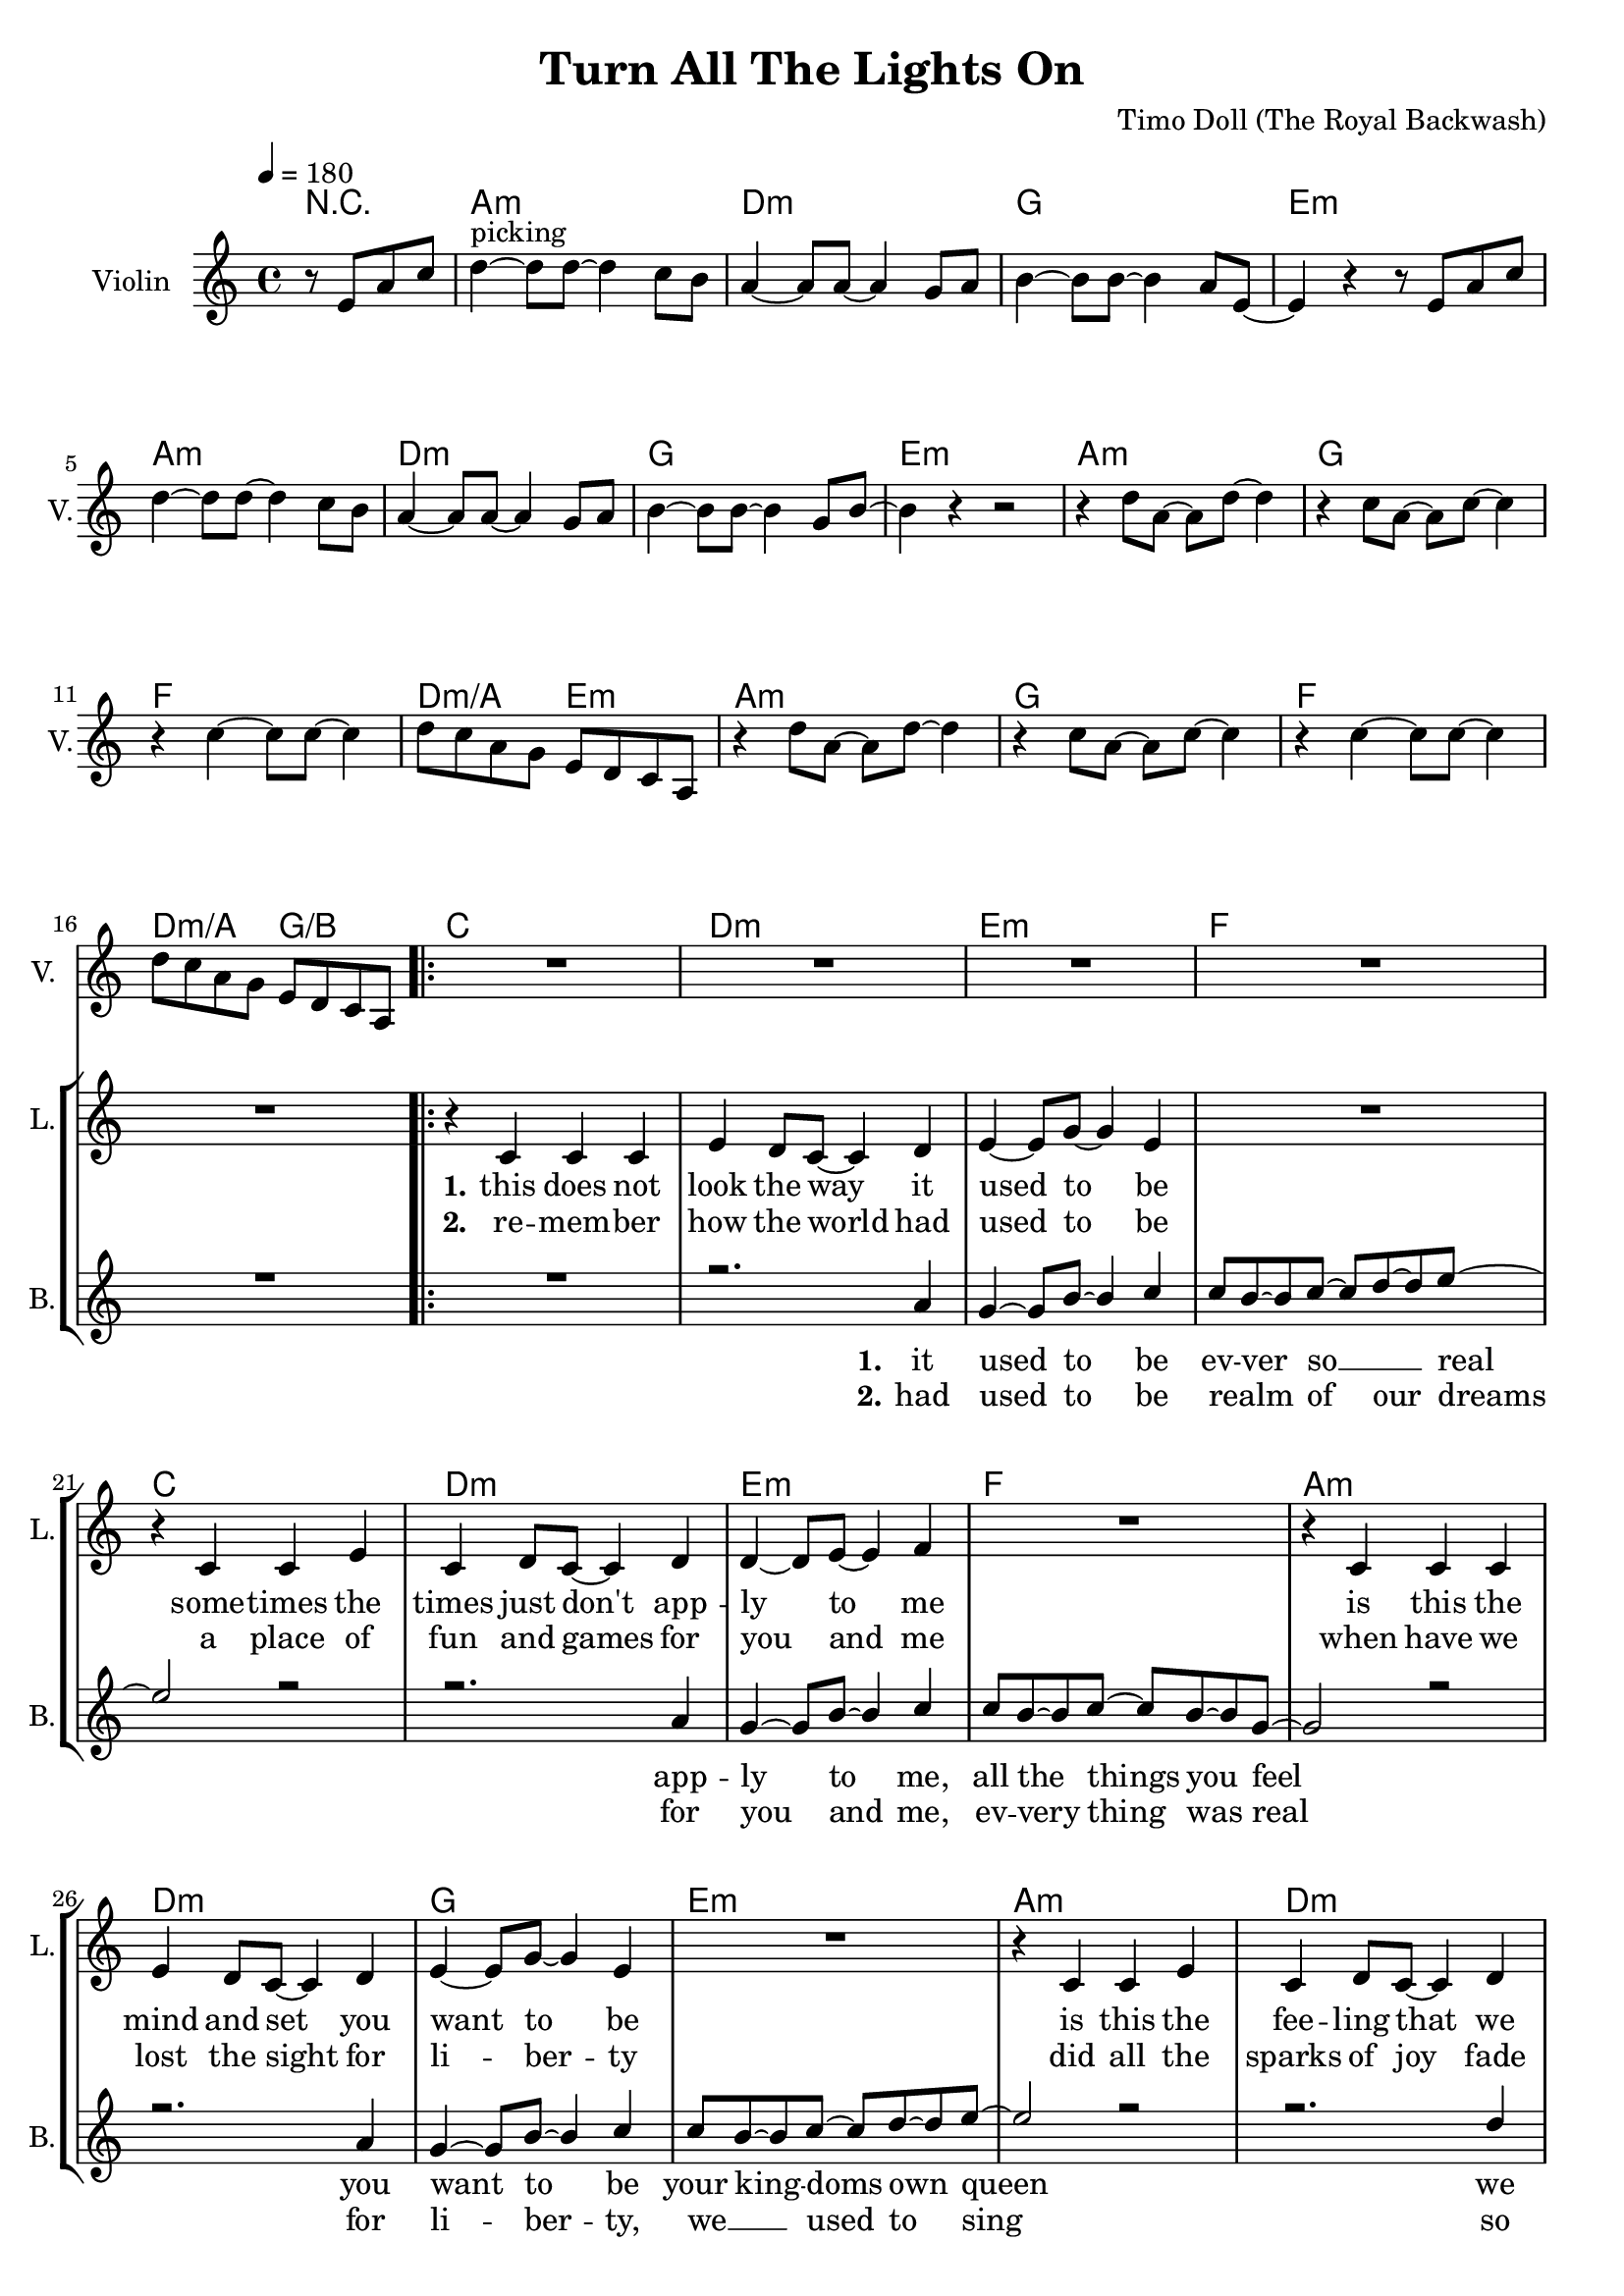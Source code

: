 \version "2.16.2"

\header {
  title = "Turn All The Lights On"
  composer = "Timo Doll (The Royal Backwash)"

}

global = {
  \key a \minor
  \time 4/4
  \tempo 4 = 180
}


                        
                        
harmonies = \chordmode {
  r2
  a1:m d1:m g e:m
  a:m d:m g e:m
  a1:m g f d2:m/a e:m
  a1:m g f d2:m/a g/b
  
  \repeat volta 2 {
  c1 d:m e:m f
  c d:m e:m f
  a:m d:m g e:m
  a:m d:m g e:m
  
  a1:m g f d2:m/a e:m
  a1:m g f d2:m/a g/b
  c1 e:m a:m/e f/c
  c1 e:m a:m/e f/c
  }
  
  d4:m d:m r2  
  
  a1:m d1:m e:m c
  a:m d:m e:m g
  f a:m c e:m7
  f a:m c e:m7
  
}

violinMusic = \relative c'' {
\partial 2 {
  r8 e, a c 
}
d4^\markup{picking}~d8 d~d4 c8 b
a4~a8 a~a4 g8 a
b4~b8 b~b4 a8 e~
e4 r4 r8 e a c 
d4~d8 d~d4 c8 b
a4~a8 a~a4 g8 a
b4~b8 b~b4 g8 b~
b4 r4 r2

r4 d8 a~a d8~d4 
r4 c8 a~a c8~c4 
r4 c4~c8 c~c4 
d8 c a g e d c a
r4 d'8 a~a d8~d4 
r4 c8 a~a c8~c4 
r4 c4~c8 c~c4 
d8 c a g e d c a

R1*16
%e'4. g8~g4 e4
%f8 g8~g8 a~a4 g4~
%g1
%f8 g a c~c b~b g
%e4. g8~g4 e4
%f8 g8~g8 a~a4 b4~
%b1
%c4 d e g
%
%e8 c c e~e4 g
%e8 c c e~e4 g
%e8 c c e~e4 g
%e8 b b f'~f4 e
%e8 c c e~e4 g
%e8 c c e~e4 g
%e8 c c e~e4 g
%e8 b b f'~f4 e


R1
r4 b' c d
f e d e
d8 e f a b gis f d
e2 r2
r4 b c d
f e d e
d8 e f a g4 f

R1*8

R1

a4 a8 c b c b a 
d4 d8 e f e d c
b4 b8 c b a b g
c4 b a g 
a a8 c b c b a 
d4 d8 e f e d c
b4 b8 c b a b g
b4 a b d
f4. f8~f4 e8 d
c4. c8~c4 b8 c
d4. d8~d4 c8 b~
b4 r4 r8 b d e
f4. f8~f4 e8 d
c4. c8~c4 b8 c
d4. d8~d4 c4
e2 g,
a1
% r2  r8 g, c e
% f4~f8 f~f4 e8 d
% c4~c8 c~c4 b8 c 
% d4~d8 d~d4 c8 g~
% g4 r4  r8 g c e
% f4~f8 f~f4 e8 d
% c4~c8 c~c4 b8 c 
% d4~d8 d~d4 b8 d~
% d4 r4 r2
% 
% r4 f8 c~c f8~f4
% r4 e8 c~c e8~e4
% r4 e4~e8 e~e4
% d8 c a g e d c a 
% r4 f''8 c~c f8~f4
% r4 e8 c~c e8~e4
% r4 e4~e8 e~e4
% d8 c a g e d c a  

}

leadGuitarMusic = \relative c'' {
r2
<a, a'>8 e'' e, c' a e' c a
<d d,> f a, d d f d a
<g' g,,> b, b, g' d b' g d 
<e, e''> b'' b, e' e, b' g e
<a, a'>8 e'' e, c' a e' c a
<d d,> f a, d d f d a
<g' g,,> b, b, g' d b' g d 
<e, e''> b'' b, e' e, b' g e

<a, a'>8 e'' e, c' a e' c a
<g' g,,> b, b, g' d b' g d 
<f f'> f a c c f c g

<a a,> f' d, d' e, b' g e

<a, a'>8 e'' e, c' a e' c a
<g' g,,> b, b, g' d b' g d 
<f f'> f a c c f c g

<a a,> f' d, d' b, d g b

%verse
<c c,>8 e e, c' g e' c g
<d d'> f' a, d d f d a
<e, e''> b'' b, e' e, b' g e
<f f'> f a c c f c g
<c c,>8 e e, c' g e' c g
<d d'> f' a, d d f d a
<e, e''> b'' b, e' e, b' g e
<f f'> f a c c f c g

<a, a'>8 e'' e, c' a e' c a
<d d,> f a, d d f d a
<g' g,,> b, b, g' d b' g d 
<e, e''> b'' b, e' e, b' g e
<a, a'>8 e'' e, c' a e' c a
<d d,> f a, d d f d a
<g' g,,> b, b, g' d b' g d 
<e, e''> b'' b, e' e, b' g e

%chorus

R1*8

%<a, a'>8 e'' e, c' a e' c a
%<g' g,,> b, b, g' d b' g d 
%<f f'> f a c c f c g

%<a a,> f' d, d' e, b' g e

%<a, a'>8 e'' e, c' a e' c a
%<g' g,,> b, b, g' d b' g d 
%<f f'> f a c c f c g

%<a a,> f' d, d' b, d g b



<c' c,>8 e e, c' g e' c g
<e, e''> b'' b, e' e, b' g e
<a, a'>8 e'' e, c' a e' c a
<f f'> f a c c f c g
<c c,>8 e e, c' g e' c g
<e, e''> b'' b, e' e, b' g e
<a, a'>8 e'' e, c' a e' c a
<f f'> f a c c f c g

%bridge
R1
<a, a'>8 e'' e, c' a e' c a
<d d,> f a, d d f d a
<g' g,,> b, b, g' d b' g d 
<e, e''> b'' b, e' e, b' g e
<a, a'>8 e'' e, c' a e' c a
<d d,> f a, d d f d a
<g' g,,> b, b, g' d b' g d 
<e, e''> b'' b, e' e, b' g e

<a, a'>8 e'' e, c' a e' c a
<g' g,,> b, b, g' d b' g d 
<f f'> f a c c f c g

<a a,> f' d, d' e, b' g e

<a, a'>8 e'' e, c' a e' c a
<g' g,,> b, b, g' d b' g d 
<f f'> f a c c f c g

<a a,> f' d, d' b, d g b

}

trumpetoneVerseMusic = \relative c'' {

}

trumpetonePreChorusMusic = \relative c'' {
}

trumpetoneChorusMusic = \relative c'' {
}

trumpetoneBridgeMusic = \relative c'' {
}

trumpettwoVerseMusic = \relative c'' {
}

trumpettwoPreChrousMusic = \relative c'' {

}

trumpettwoChorusMusic = \relative c'' {

}

leadMusicverse = \relative c'{
  r2
  R1*16
  r4 c c c 
  e d8 c8~c4 d4
  e4~e8 g~g4 e4
  R1
  r4 c c e 
  c d8 c8~c4 d4
  d4~d8 e~e4 f4
  R1
  r4 c c c 
  e d8 c8~c4 d4
  e4~e8 g~g4 e4
  R1
  r4 c c e 
  c d8 c8~c4 d4
  b4~b8 c~c4 c4
  R1
  
}

leadMusicprechorus = \relative c'{
 
}

leadMusicchorus = \relative c''{

r4^\markup{semibreve chords} e e e8 b~
b b~b r8 r8 b8 b b
c4 c c b8 a~
a r8 r4 r2

r4 e' e e8 b~
b b~b r8 r8 b8 b b
c4 c c b8 a~
a r8 r4 r2

r4^\markup{chords (pattern)} e'8 c~c e8~e4 
r4 e8 c~c e8~e4 
r4 e4~e8 e~e4 
f4 c f c 
r4 e8 c~c e8~e4 
r4 e8 c~c e8~e4 
r4 e4~e8 e~e4 
f4 c f c 

%r4 e' e e8 b~
%b b4 r8 r8 b8 b b
%c4 c c b8 a~
%a r8 r4 r2

%r4 e' e e8 b~
%b b4 r8 r8 b8 b b
%c4 c c b8 a~
%a r8 r4 r2



}

leadMusicBridge = \relative c''{

r2 r8 e, a c
d4^\markup{picking and chords}~d8 d~d4 c8 b
a4~a8 a~a4 g8 a
b4~b8 b~b4 a8 e~
e4 r4 r8 e a c 
d4~d8 d~d4 c8 b
a4~a8 a~a4 g8 a
b4~b8 b~b4 g8 b~
b4 r4 r2

r4 d8 a~a d8~d4 
r4 c8 a~a c8~c4 
r4 c4~c8 c~c4 
d4 c d e
r4 d8 a~a d8~d4 
r4 c8 a~a c8~c4 
r4 c4~c8 c~c4 
d4 c d c
 
}

leadWordsOne = \lyricmode { 
\set stanza = "1." 
this does not look the way it used to be
some -- times the times just don't app -- ly to me
is this the mind and set you want to be
is this the fee -- ling that we want to feel

}

leadWordsChorus = \lyricmode {
\set stanza = "chorus"
turn all the lights on
be -- cause it all has fade to grey
bring back the co -- lor
be -- cause we all are here to stay

good ridd -- ance
drib mi -- nutes
may the
times glim bright -- ly

dis -- a -- ppear
dis -- mal fear
may the
hearts love free -- ly
}

leadWordsBridge = \lyricmode {
\set stanza = "bridge"
turn all the 
lights on put the 
shine on cause we're
all here to
stay

see off the
sad -- ness light up
black -- ness let the
glow guide our 
way 

good ridd -- ance
drib mi -- nutes
may the
times glim bright -- ly

dis -- a -- ppear
dis -- mal fear
may the
hearts love free -- ly
}


leadWordsTwo = \lyricmode { 
\set stanza = "2." 
re -- mem -- ber how the world had used to be
a place of fun and games for you and me
when have we lost the sight for li -- ber -- ty
did all the sparks of joy fade bitt -- er -- ly


}

leadWordsThree = \lyricmode {
\set stanza = "3." 

}

leadWordsFour = \lyricmode {
\set stanza = "4." 

}
backingOneVerseMusic = \relative c'' {
r2
R1*16
R1
r2. a4
g4~g8 b8~b4 c 
c8 b8~b c8~c d~d e~
e2 r2
r2. a,4
g4~g8 b8~b4 c 
c8 b8~b c8~c b~b g~
g2 r2
r2. a4
g4~g8 b8~b4 c 
c8 b8~b c8~c d~d e~
e2 r2
r2. d4
b4~b8 c~c4 c4

r1

}

backingOneVerseOne = \lyricmode {
\set stanza = "1." 
it used to be ev -- ver so __ _ real
app -- ly to me, all the things you feel 
you want to be your king -- doms own queen
we want to feel
}

backingOneVerseTwo = \lyricmode {
\set stanza = "2." 
had used to be realm _ __ of our dreams
for you and me, ev -- very thing was real
for li -- ber -- ty, we __ _ used to sing
so bitt -- er -- ly
}

backingOneChorusMusic = \relative c' {
R1*8


r4 c8 d~d e8~e4 
r4 g8 f~f e~e4 
r4 e4~e8 e~e4 
f4 g a g 
r4 c,8 d~d e8~e4 
r4 g8 f~f e~e4 
r4 e4~e8 e~e4 
f4 g a g 



}

backingOneBridgeMusic = \relative c'' {

}

backingOneChorusWords = \lyricmode {
 

}

backingTwoVerseMusic = \relative c' {
 
}

backingTwoChorusMusic = \relative c'' {

}

backingTwoChorusWords = \lyricmode {

}

derbassVerse = \relative c {
\clef "bass"
r2
 
a4. a' e8 c
d4. d' a8 f
g,4. g' d8 b
e,4. e' b8 g
a4. a' e8 c
d4. d' a8 f
g,4. g' d8 b
e,4. e' b8 g

a4. a' e8 c
g4. g' d8 b
f4. f' c8 a
a8 a' e c e, e' b g
%d4. d' a8 f
a4. a' e8 c
g4. g' d8 b
f4. f' c8 b
a8 a' e c b b' f d
%d4. d' a8 f

c4. c' g8 e
d4. d' a8 f
e,4. e' b8 g
f4. f' c8 a
c4. c' g8 e
d4. d' a8 f
e,4. e' b8 g
f4. f' c8 a

a4. a' e8 c
d4. d' a8 f
g,4. g' d8 b
e,4. e' b8 g
a4. a' e8 c
d4. d' a8 f
g,4. g' d8 b
e,4. e' b8 g

<a a'>1
<g g'>
<f f'>
<d' a'>2 <e, e'>
<a a'>1
<g g'>
<f f'>
<d' a'>2 <b g'>

<c c'>4. c e4
<e, e'>4. e b'4
<e, e'>4. a e'4
<f, f'>4. c' f4
<c c'>4. c e4
<e, e'>4. e b'4
<e, e'>4. a e'4
<f, f'>4. c' f4


% d'4. d' d,8 a
% g4. g' g,8 d'
% e,4. e' e,8 b'
% a4. a' a,8 g
% d'4. d' d,8 a
% g4. g' g,8 d'
% e,4. e' e,8 b'
% 
% a4. a' a,8 g
% g4. g' g,8 d'
% f,4. f' f,8 c'
% d4. d' e,8 a
% a,4. a' a,8 g
% g4. g' g,8 d'
% f,4. f' f,8 c'
% d4. d' e,8 a
% 
% c,4. c' c,8 a
% d4. d' d,8 a
% e4. e' e,8 b'
% f4. f' f,8 c'
% c4. c' c,8 a
% d4. d' d,8 a
% e4. e' e,8 b'
% f4. f' f,8 c'
% 
% a4. a' a,8 g
% d'4. d' d,8 a
% g4. g' g,8 d'
% e,4. e' e,8 b'
% a4. a' a,8 g
% d'4. d' d,8 a
% g4. g' g,8 d'
% e,4. e' e,8 b'



a4 a r8 b,8 e g
a4. a4. g8 g
f4. f4. d8 e 
g4. g e8 b~
b4 r4  r8 b e g
a4. a4. g8 g
f4. f4. d8 e 
g4. g d8 g~
g4 r4 r2

r4 a8 e4 a4.
r4 g8 e4 g4.
r4 g4. g
a8 g e d b' a g e
r4 a8 e4 a4.
r4 g8 e4 g4.
r4 g4. g
a8 g e d b' a g e

}

derbassChorus = \relative c {


}
\score {
  <<
    \new ChordNames {
      \set chordChanges = ##t
      \set ChordNames.midiInstrument = #"electric guitar (muted)"
      \transpose c c { \global \harmonies }
    }

      \new StaffGroup <<
    
      \new Staff = "Violin" {
        \set Staff.instrumentName = #"Violin"
        \set Staff.shortInstrumentName = #"V."
        \set Staff.midiInstrument = #"violin"
         \transpose c c { \global \violinMusic }
      }
      \new Staff = "Guitar" {
        \set Staff.instrumentName = #"Guitar"
        \set Staff.shortInstrumentName = #"G."
        %\set Staff.midiInstrument = #"overdriven guitar"
        \set Staff.midiInstrument = #"acoustic guitar (steel)"
        %\transpose c c { \global \leadGuitarMusic }
      }
        \new Staff = "Trumpets" <<
        \set Staff.instrumentName = #"Trumpets"
	\set Staff.shortInstrumentName = #"T."
        \set Staff.midiInstrument = #"trumpet"
        %\new Voice = "Trumpet1Verse" { \voiceOne << \transpose c c { \global \trumpetoneVerseMusic } >> }
        %\new Voice = "Trumpet1PreChorus" { \voiceOne << \transpose c c { \trumpetonePreChorusMusic } >> }
        %\new Voice = "Trumpet1Chorus" { \voiceOne << \transpose c c { \trumpetoneChorusMusic } >> }
        %\new Voice = "Trumpet1Bridge" { \voiceOne << \transpose c c { \trumpetoneBridgeMusic } >> }
	%\new Voice = "Trumpet2Verse" { \voiceTwo << \transpose c c { \global \trumpettwoVerseMusic } >> }      
	%\new Voice = "Trumpet2PreChorus" { \voiceTwo << \transpose c c {  \trumpettwoPreChrousMusic } >> }      
	%\new Voice = "Trumpet2Chorus" { \voiceTwo << \transpose c c { \trumpettwoChorusMusic } >> }      
        \new Voice = "Trumpet1" { \voiceOne << \transpose c c { \global \trumpetoneVerseMusic \trumpetonePreChorusMusic \trumpetoneChorusMusic \trumpetoneBridgeMusic} >> }
	\new Voice = "Trumpet2" { \voiceTwo << \transpose c c { \global \trumpettwoVerseMusic \trumpettwoPreChrousMusic \trumpettwoChorusMusic} >> }      
      >>
    >>  
    \new StaffGroup <<
      \new Staff = "lead" {
	\set Staff.instrumentName = #"Lead"
	\set Staff.shortInstrumentName = #"L."
        \set Staff.midiInstrument = #"voice oohs"
        \new Voice = "leadprechorus" { << \transpose c c { \leadMusicprechorus } >> }
        \new Voice = "leadverse" { << \transpose c c { \global \leadMusicverse } >> }
        \new Voice = "leadchorus" { << \transpose c c { \leadMusicchorus } >> }
        \new Voice = "leadbridge" { << \transpose c c { \leadMusicBridge } >> }
      }
      \new Lyrics \with { alignBelowContext = #"lead" }
      \lyricsto "leadbridge" \leadWordsBridge
      \new Lyrics \with { alignBelowContext = #"lead" }
      \lyricsto "leadchorus" \leadWordsChorus
      \new Lyrics \with { alignBelowContext = #"lead" }
      \lyricsto "leadverse" \leadWordsFour
      \new Lyrics \with { alignBelowContext = #"lead" }
      \lyricsto "leadverse" \leadWordsThree
      \new Lyrics \with { alignBelowContext = #"lead" }
      \lyricsto "leadverse" \leadWordsTwo
      \new Lyrics \with { alignBelowContext = #"lead" }
      \lyricsto "leadverse" \leadWordsOne
      
     
      % we could remove the line about this with the line below, since
      % we want the alto lyrics to be below the alto Voice anyway.
      % \new Lyrics \lyricsto "altos" \altoWords

      \new Staff = "backing" <<
	%  \clef backingTwo
	\set Staff.instrumentName = #"Backing"
	\set Staff.shortInstrumentName = #"B."
        \set Staff.midiInstrument = #"voice oohs"
	\new Voice = "backingOnes" { \voiceOne << \transpose c c { \global \backingOneVerseMusic \backingOneChorusMusic \backingOneBridgeMusic} >> }
	\new Voice = "backingTwoes" { \voiceTwo << \transpose c c { \global \backingTwoVerseMusic \backingTwoChorusMusic } >> }

      >>
      \new Lyrics \with { alignAboveContext = #"backing" }
      \lyricsto "backingOnes" \backingOneChorusWords
      \new Lyrics \with { alignBelowContext = #"backing" }
      \lyricsto "backingTwoes" \backingTwoChorusWords
      \new Lyrics \with { alignBelowContext = #"backing" }
      \lyricsto "backingOnes" \backingOneVerseTwo        

      \new Lyrics \with { alignBelowContext = #"backing" }
      \lyricsto "backingOnes" \backingOneVerseOne      
    >>  
    \new StaffGroup <<      
      \new Staff = "Staff_bass" {
        \set Staff.instrumentName = #"BASS"
	\set Staff.shortInstrumentName = #"BS."
        \set Staff.midiInstrument = #"electric bass (pick)"
        %\set Staff.midiInstrument = #"distorted guitar"
        %\transpose c c { \global \derbassVerse \derbassChorus}
        
      }      % again, we could replace the line above this with the line below.
      % \new Lyrics \lyricsto "backingTwoes" \backingTwoWords
  
      
    >>
  >>
  
  \midi {}
  \layout {
    \context {
      \Staff \RemoveEmptyStaves
      \override VerticalAxisGroup #'remove-first = ##t
    }
  }
  
}

#(set-global-staff-size 19)

\paper {
  page-count = #2
  
}
